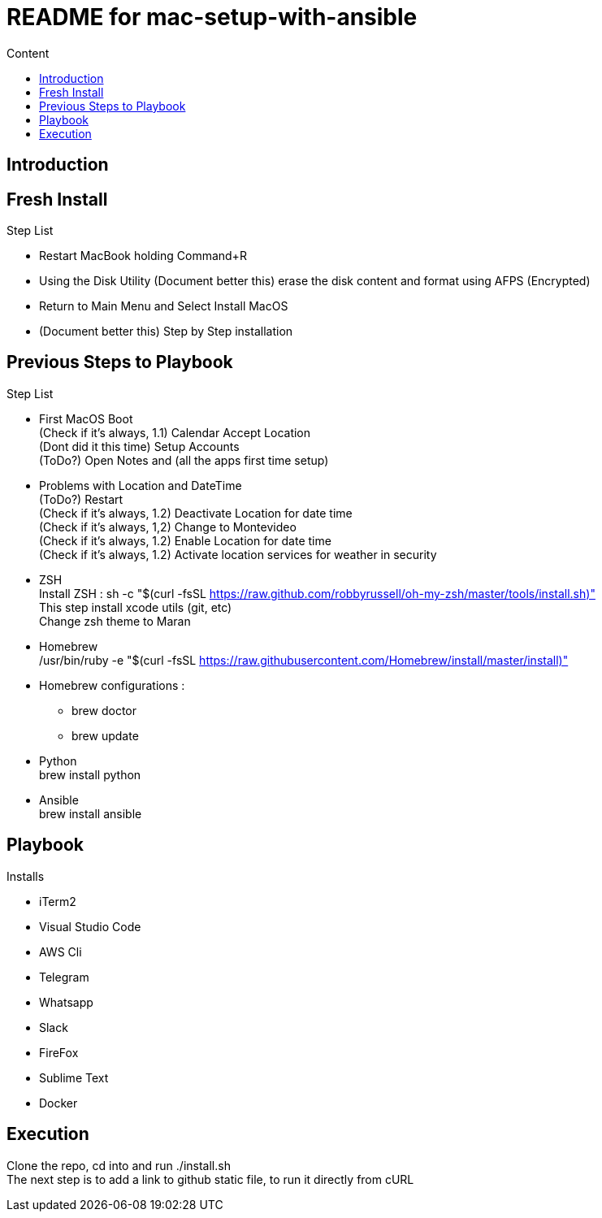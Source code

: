 = README for mac-setup-with-ansible
:hardbreaks:
:toc:
:toc-title: Content

== Introduction

== Fresh Install

.Step List
* Restart MacBook holding Command+R
* Using the Disk Utility (Document better this) erase the disk content and format using AFPS (Encrypted)
* Return to Main Menu and Select Install MacOS
* (Document better this) Step by Step installation

== Previous Steps to Playbook

.Step List
* First MacOS Boot
(Check if it's always, 1.1) Calendar Accept Location
(Dont did it this time) Setup Accounts
(ToDo?) Open Notes and (all the apps first time setup)
* Problems with Location and DateTime
(ToDo?) Restart
(Check if it's always, 1.2) Deactivate Location for date time
(Check if it's always, 1,2) Change to Montevideo
(Check if it's always, 1.2) Enable Location for date time
(Check if it's always, 1.2) Activate location services for weather in security 
* ZSH
Install ZSH : sh -c "$(curl -fsSL https://raw.github.com/robbyrussell/oh-my-zsh/master/tools/install.sh)"
This step install xcode utils (git, etc)
Change zsh theme to Maran
* Homebrew 
/usr/bin/ruby -e "$(curl -fsSL https://raw.githubusercontent.com/Homebrew/install/master/install)"
* Homebrew configurations : 
** brew doctor
** brew update
* Python
brew install python
* Ansible
brew install ansible

== Playbook

.Installs
* iTerm2
* Visual Studio Code
* AWS Cli
* Telegram
* Whatsapp
* Slack
* FireFox
* Sublime Text
* Docker

== Execution 

Clone the repo, cd into and run ./install.sh 
The next step is to add a link to github static file, to run it directly from cURL